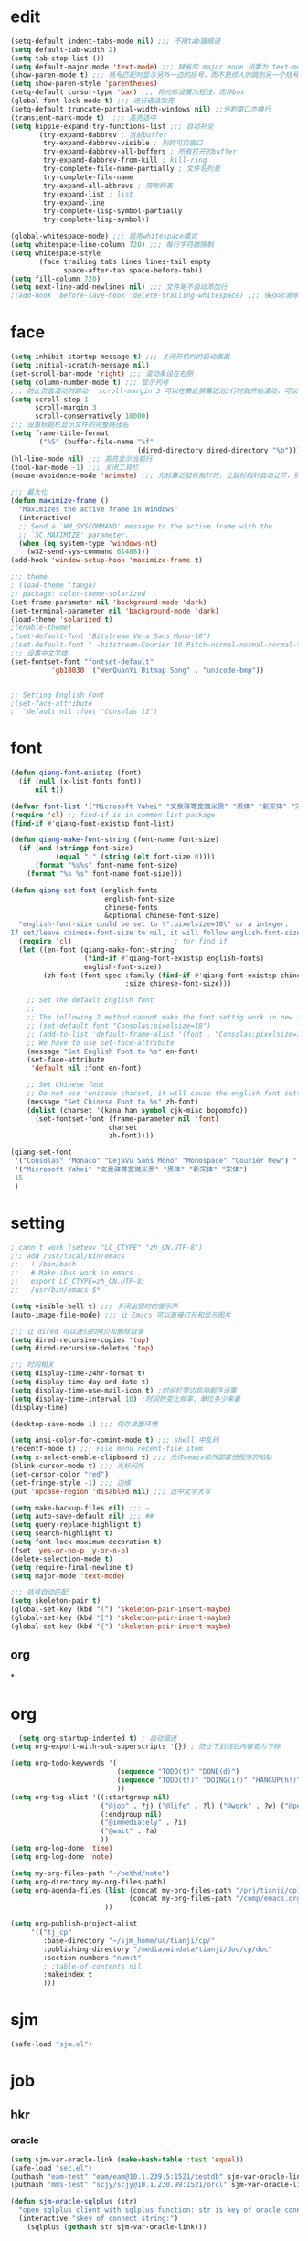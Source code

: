* edit
#+begin_src emacs-lisp
(setq-default indent-tabs-mode nil) ;;; 不用tab键缩进
(setq default-tab-width 2)
(setq tab-stop-list ())
(setq default-major-mode 'text-mode) ;;; 缺省的 major mode 设置为 text-mode
(show-paren-mode t) ;;; 括号匹配时显示另外一边的括号，而不是烦人的跳到另一个括号
(setq show-paren-style 'parentheses)
(setq-default cursor-type 'bar) ;;; 将光标设置为短线，而非box
(global-font-lock-mode t) ;;; 进行语法加亮
(setq-default truncate-partial-width-windows nil) ;;分割窗口亦换行
(transient-mark-mode t)  ;;; 高亮选中
(setq hippie-expand-try-functions-list ;;; 自动补全
      '(try-expand-dabbrev ; 当前buffer
        try-expand-dabbrev-visible ; 别的可见窗口
        try-expand-dabbrev-all-buffers ; 所有打开的buffer
        try-expand-dabbrev-from-kill ; kill-ring
        try-complete-file-name-partially ; 文件名列表
        try-complete-file-name
        try-expand-all-abbrevs ; 简称列表
        try-expand-list ; list
        try-expand-line
        try-complete-lisp-symbol-partially
        try-complete-lisp-symbol))

(global-whitespace-mode) ;;; 启用whitespace模式
(setq whitespace-line-column 720) ;;; 每行字符数限制
(setq whitespace-style
      '(face trailing tabs lines lines-tail empty
             space-after-tab space-before-tab))
(setq fill-column 720)
(setq next-line-add-newlines nil) ;;; 文件尾不自动添加行
;(add-hook 'before-save-hook 'delete-trailing-whitespace) ;;; 保存时清除行尾空格
#+end_src
* face
#+begin_src emacs-lisp
(setq inhibit-startup-message t) ;;; 关闭开机时的启动画面
(setq initial-scratch-message nil)
(set-scroll-bar-mode 'right) ;;; 滚动条设在右侧
(setq column-number-mode t) ;;; 显示列号
;;; 防止页面滚动时跳动， scroll-margin 3 可以在靠近屏幕边沿3行时就开始滚动，可以很好的看到上下文
(setq scroll-step 1
      scroll-margin 3
      scroll-conservatively 10000)
;;; 设置标题栏显示文件的完整路径名
(setq frame-title-format
      '("%S" (buffer-file-name "%f"
                               (dired-directory dired-directory "%b"))))
(hl-line-mode nil) ;;; 高亮显示当前行
(tool-bar-mode -1) ;;; 关闭工具栏
(mouse-avoidance-mode 'animate) ;;; 光标靠近鼠标指针时，让鼠标指针自动让开，别挡住视线

;;; 最大化
(defun maximize-frame ()
  "Maximizes the active frame in Windows"
  (interactive)
  ;; Send a `WM_SYSCOMMAND' message to the active frame with the
  ;; `SC_MAXIMIZE' parameter.
  (when (eq system-type 'windows-nt)
    (w32-send-sys-command 61488)))
(add-hook 'window-setup-hook 'maximize-frame t)

;;; theme
; (load-theme 'tango)
;; package: color-theme-solarized
(set-frame-parameter nil 'background-mode 'dark)
(set-terminal-parameter nil 'background-mode 'dark)
(load-theme 'solarized t)
;(enable-theme)
;(set-default-font "Bitstream Vera Sans Mono-10")
;(set-default-font " -bitstream-Courier 10 Pitch-normal-normal-normal-*-17-*-*-*-m-0-iso10646-1")
;;; 设置中文字体
(set-fontset-font "fontset-default"
		  'gb18030 '("WenQuanYi Bitmap Song" . "unicode-bmp"))


;; Setting English Font
;(set-face-attribute
;  'default nil :font "Consolas 12")
#+end_src
* font
#+begin_src emacs-lisp
(defun qiang-font-existsp (font)
  (if (null (x-list-fonts font))
      nil t))

(defvar font-list '("Microsoft Yahei" "文泉驿等宽微米黑" "黑体" "新宋体" "宋体"))
(require 'cl) ;; find-if is in common list package
(find-if #'qiang-font-existsp font-list)

(defun qiang-make-font-string (font-name font-size)
  (if (and (stringp font-size) 
           (equal ":" (string (elt font-size 0))))
      (format "%s%s" font-name font-size)
    (format "%s %s" font-name font-size)))

(defun qiang-set-font (english-fonts
                       english-font-size
                       chinese-fonts
                       &optional chinese-font-size)
  "english-font-size could be set to \":pixelsize=18\" or a integer.
If set/leave chinese-font-size to nil, it will follow english-font-size"
  (require 'cl)                         ; for find if
  (let ((en-font (qiang-make-font-string
                  (find-if #'qiang-font-existsp english-fonts)
                  english-font-size))
        (zh-font (font-spec :family (find-if #'qiang-font-existsp chinese-fonts)
                            :size chinese-font-size)))
 
    ;; Set the default English font
    ;; 
    ;; The following 2 method cannot make the font settig work in new frames.
    ;; (set-default-font "Consolas:pixelsize=18")
    ;; (add-to-list 'default-frame-alist '(font . "Consolas:pixelsize=18"))
    ;; We have to use set-face-attribute
    (message "Set English Font to %s" en-font)
    (set-face-attribute
     'default nil :font en-font)
 
    ;; Set Chinese font 
    ;; Do not use 'unicode charset, it will cause the english font setting invalid
    (message "Set Chinese Font to %s" zh-font)
    (dolist (charset '(kana han symbol cjk-misc bopomofo))
      (set-fontset-font (frame-parameter nil 'font)
                        charset
                        zh-font))))

(qiang-set-font
 '("Consolas" "Monaco" "DejaVu Sans Mono" "Monospace" "Courier New") ":pixelsize=12"
 '("Microsoft Yahei" "文泉驿等宽微米黑" "黑体" "新宋体" "宋体")
 15
 )
#+end_src
* setting
#+begin_src emacs-lisp
; cann't work (setenv "LC_CTYPE" "zh_CN.UTF-8")
;;; add /usr/local/bin/emacs
;;   ! /bin/bash
;;   # Make ibus work in emacs
;;   export LC_CTYPE=zh_CN.UTF-8;
;;   /usr/bin/emacs $*

(setq visible-bell t) ;;; 关闭出错时的提示声
(auto-image-file-mode) ;;; 让 Emacs 可以直接打开和显示图片

;;; 让 dired 可以递归的拷贝和删除目录
(setq dired-recursive-copies 'top)
(setq dired-recursive-deletes 'top)

;;; 时间相关
(setq display-time-24hr-format t)
(setq display-time-day-and-date t)
(setq display-time-use-mail-icon t) ;时间栏旁边启用邮件设置
(setq display-time-interval 10) ;时间的变化频率，单位多少来着
(display-time)

(desktop-save-mode 1) ;;; 保存桌面环境

(setq ansi-color-for-comint-mode t) ;;; shell 中乱码
(recentf-mode t) ;;; File menu recent-file item
(setq x-select-enable-clipboard t) ;;; 允许emacs和外部其他程序的粘贴
(blink-cursor-mode t) ;;; 光标闪烁
(set-cursor-color "red")
(set-fringe-style -1) ;;; 边缘
(put 'upcase-region 'disabled nil) ;;; 选中文字大写

(setq make-backup-files nil) ;;; ~
(setq auto-save-default nil) ;;; ##
(setq query-replace-highlight t)
(setq search-highlight t)
(setq font-lock-maximum-decoration t)
(fset 'yes-or-no-p 'y-or-n-p)
(delete-selection-mode t)
(setq require-final-newline t)
(setq major-mode 'text-mode)

;;; 括号自动匹配
(setq skeleton-pair t)
(global-set-key (kbd "(") 'skeleton-pair-insert-maybe)
(global-set-key (kbd "[") 'skeleton-pair-insert-maybe)
(global-set-key (kbd "{") 'skeleton-pair-insert-maybe)
#+end_src
** org
*
* org
  #+begin_src emacs-lisp
  (setq org-startup-indented t) ; 自动缩进
(setq org-export-with-sub-superscripts '{}) ; 防止下划线后内容变为下标

(setq org-todo-keywords '(
                          (sequence "TODO(t)" "DONE(d)")
                          (sequence "TODO(t!)" "DOING(i!)" "HANGUP(h!)" "|" "DONE(d!)" "CANCEL(c!)")
                          ))
(setq org-tag-alist '((:startgroup nil)
                      ("@job" . ?j) ("@life" . ?l) ("@work" . ?w) ("@person" . ?p)
                      (:endgroup nil)
                      ("@immediately" . ?i)
                      ("@wait" . ?a)
                      ))
(setq org-log-done 'time)
(setq org-log-done 'note)

(setq my-org-files-path "~/nethd/note")
(setq org-directory my-org-files-path)
(setq org-agenda-files (list (concat my-org-files-path "/prj/tianji/cp13.org")
                             (concat my-org-files-path "/comp/emacs.org")
                       ))

(setq org-publish-project-alist
     '(("tj_cp"
        :base-directory "~/sjm_home/uo/tianji/cp/"
        :publishing-directory "/media/windata/tianji/doc/cp/doc"
        :section-numbers "num:t"
        ; :table-of-contents nil
        :makeindex t
        )))
  #+end_src
* sjm
#+begin_src emacs-lisp
(safe-load "sjm.el")
#+end_src
* job
** hkr
*** oracle
#+begin_src emacs-lisp
(setq sjm-var-oracle-link (make-hash-table :test 'equal))
(safe-load "sec.el")
(puthash "eam-test" "eam/eam@10.1.239.5:1521/testdb" sjm-var-oracle-link)
(puthash "mms-test" "scjy/scjy@10.1.230.99:1521/orcl" sjm-var-oracle-link)

(defun sjm-oracle-sqlplus (str)
  "open sqlplus client with sqlplus function: str is key of oracle connect string"
  (interactive "skey of connect string:")
    (sqlplus (gethash str sjm-var-oracle-link)))
#+end_src
** yxf
